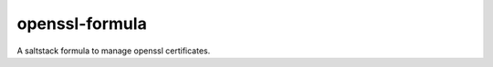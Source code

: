 ================
openssl-formula
================

A saltstack formula to manage openssl certificates.
